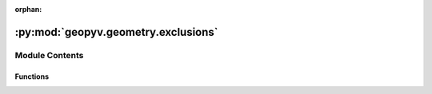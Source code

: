 :orphan:

:py:mod:`geopyv.geometry.exclusions`
====================================

.. py:module:: geopyv.geometry.exclusions


Module Contents
---------------


Functions
~~~~~~~~~

.. autoapisummary::

   geopyv.geometry.exclusions.circular_exclusion
   geopyv.geometry.exclusions.circular_exclusion_list



.. py:function:: circular_exclusion(coord, radius, size)

   Function to define an array of circular exclusion coordinates.

   :param coord: Coordinate of exclusion in pixels.
   :type coord: np.ndarray (x, y)
   :param radius: Radius of exclusion in pixels.
   :type radius: int
   :param size: Required subset spacing on exclusion boundary in pixels.
   :type size: int

   :returns: **exclusion** -- Array of coordinates defining the exclusion.
   :rtype: np.ndarray (Nx,Ny)


.. py:function:: circular_exclusion_list(coords, radius, size)

   Function to define a list of circular exclusion coordinates.

   :param coord: Coordinate of exclusion in pixels.
   :type coord: np.ndarray (x,y)
   :param radius: Radius of exclusion in pixels.
   :type radius: int
   :param size: Required subset spacing on exclusion boundary in pixels.
   :type size: int

   :returns: **exclusion** -- List of coordinates defining the exclusion.
   :rtype: list [np.ndarray (Nx, Ny)]


